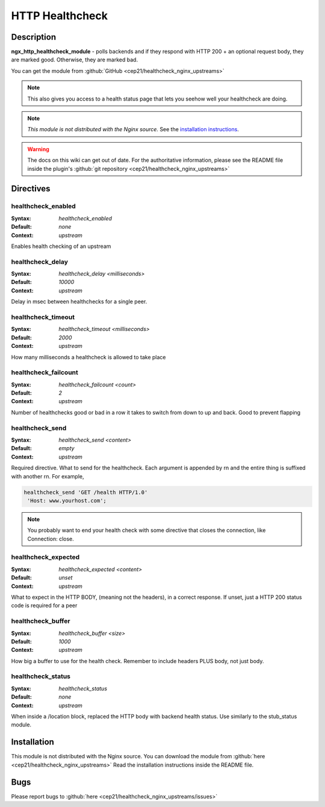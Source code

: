 HTTP Healthcheck
================

Description
-----------
**ngx_http_healthcheck_module** - polls backends and if they respond with 
HTTP 200 + an optional request body, they are marked good. Otherwise, they 
are marked bad.

You can get the module from :github:`GitHub <cep21/healthcheck_nginx_upstreams>`

.. note:: This also gives you access to a health status page that lets you 
  seehow well your healthcheck are doing.

.. note:: *This module is not distributed with the Nginx source.* See the 
  `installation instructions <healthcheck.installation_>`_.

.. warning:: The docs on this wiki can get out of date. For the authoritative 
  information, please see the README file inside the plugin's 
  :github:`git repository <cep21/healthcheck_nginx_upstreams>`



Directives
----------

healthcheck_enabled
^^^^^^^^^^^^^^^^^^^
:Syntax: *healthcheck_enabled*
:Default: *none*
:Context: *upstream*

Enables health checking of an upstream



healthcheck_delay
^^^^^^^^^^^^^^^^^
:Syntax: *healthcheck_delay <milliseconds>*
:Default: *10000*
:Context: *upstream*

Delay in msec between healthchecks for a single peer.



healthcheck_timeout
^^^^^^^^^^^^^^^^^^^
:Syntax: *healthcheck_timeout <milliseconds>*
:Default: *2000*
:Context: *upstream*

How many milliseconds a healthcheck is allowed to take place



healthcheck_failcount
^^^^^^^^^^^^^^^^^^^^^
:Syntax: *healthcheck_failcount <count>*
:Default: *2*
:Context: *upstream*

Number of healthchecks good or bad in a row it takes to switch from down 
to up and back. Good to prevent flapping



healthcheck_send
^^^^^^^^^^^^^^^^
:Syntax: *healthcheck_send <content>*
:Default: *empty*
:Context: *upstream*

Required directive.  What to send for the healthcheck.  Each argument is 
appended by \r\n and the entire thing is suffixed with another \r\n. 
For example,

.. code-block:: nginx

  healthcheck_send 'GET /health HTTP/1.0'
   'Host: www.yourhost.com';


.. note:: You probably want to end your health check with some directive 
  that closes the connection, like Connection: close.



healthcheck_expected
^^^^^^^^^^^^^^^^^^^^
:Syntax: *healthcheck_expected <content>*
:Default: *unset*
:Context: *upstream*

What to expect in the HTTP BODY, (meaning not the headers), in a correct 
response.  If unset, just a HTTP 200 status code is required for a peer



healthcheck_buffer
^^^^^^^^^^^^^^^^^^
:Syntax: *healthcheck_buffer <size>*
:Default: *1000*
:Context: *upstream*

How big a buffer to use for the health check. Remember to include headers 
PLUS body, not just body.



healthcheck_status
^^^^^^^^^^^^^^^^^^
:Syntax: *healthcheck_status*
:Default: *none*
:Context: *upstream*

When inside a /location block, replaced the HTTP body with backend health 
status. Use similarly to the stub_status module.



.. _healthcheck.installation:

Installation
------------
This module is not distributed with the Nginx source. You can download the 
module from :github:`here <cep21/healthcheck_nginx_upstreams>` 
Read the installation instructions inside the README file.



Bugs
----
Please report bugs to :github:`here <cep21/healthcheck_nginx_upstreams/issues>`